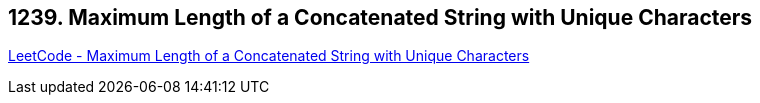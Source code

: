 == 1239. Maximum Length of a Concatenated String with Unique Characters

https://leetcode.com/problems/maximum-length-of-a-concatenated-string-with-unique-characters/[LeetCode - Maximum Length of a Concatenated String with Unique Characters]

